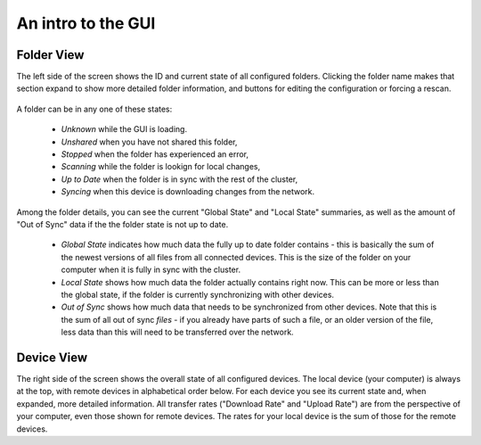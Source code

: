 An intro to the GUI
===================

Folder View
-----------

The left side of the screen shows the ID and current state of all configured
folders. Clicking the folder name makes that section expand to show more
detailed folder information, and buttons for editing the configuration or
forcing a rescan.

.. figure:: gui1.png

A folder can be in any one of these states:

 - *Unknown* while the GUI is loading.
 
 - *Unshared* when you have not shared this folder,
 
 - *Stopped* when the folder has experienced an error,
 
 - *Scanning* while the folder is lookign for local changes,
 
 - *Up to Date* when the folder is in sync with the rest of the cluster,
 
 - *Syncing* when this device is downloading changes from the network.

Among the folder details, you can see the current "Global State" and "Local State" summaries, as well as the amount of "Out of Sync" data if the the folder state is not up to date.

 - *Global State* indicates how much data the fully up to date folder contains - this is basically the sum of the newest versions of all files from all connected devices. This is the size of the folder on your computer when it is fully in sync with the cluster.
 
 - *Local State* shows how much data the folder actually contains right now. This can be more or less than the global state, if the folder is currently synchronizing with other devices.

 - *Out of Sync* shows how much data that needs to be synchronized from other devices. Note that this is the sum of all out of sync *files* - if you already have parts of such a file, or an older version of the file, less data than this will need to be transferred over the network.

Device View
-----------

The right side of the screen shows the overall state of all configured
devices. The local device (your computer) is always at the top, with remote
devices in alphabetical order below. For each device you see its current state
and, when expanded, more detailed information. All transfer rates ("Download
Rate" and "Upload Rate") are from the perspective of your computer, even those
shown for remote devices. The rates for your local device is the sum of those
for the remote devices.
